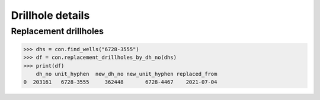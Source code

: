 Drillhole details
====================


Replacement drillholes
-----------------------

.. code-block:: python

    >>> dhs = con.find_wells("6728-3555")
    >>> df = con.replacement_drillholes_by_dh_no(dhs)
    >>> print(df)
        dh_no unit_hyphen  new_dh_no new_unit_hyphen replaced_from
    0  203161   6728-3555     362448       6728-4467    2021-07-04

